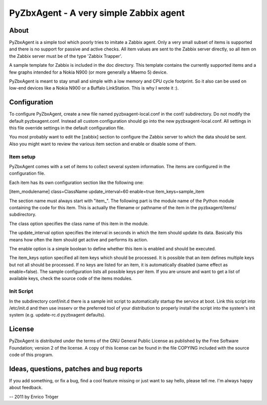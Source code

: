 PyZbxAgent - A very simple Zabbix agent
=======================================


About
-----

PyZbxAgent is a simple tool which poorly tries to imitate a Zabbix agent.
Only a very small subset of items is supported and there is no support
for passive and active checks. All item values are sent to the
Zabbix server directly, so all item on the Zabbix server must be of the
type 'Zabbix Trapper'.

A sample template for Zabbix is included in the doc directory. This template
contains the currently supported items and a few graphs intended for a
Nokia N900 (or more generally a Maemo 5) device.

PyZbxAgent is meant to stay small and simple with a low memory and
CPU cycle footprint. So it also can be used on low-end devices
like a Nokia N900 or a Buffalo LinkStation. This is why I wrote it :).


Configuration
-------------

To configure PyZbxAgent, create a new file named pyzbxagent-local.conf
in the conf/ subdirectory. Do not modify the default pyzbxagent.conf.
Instead all custom configuration should go into the new pyzbxagent-local.conf.
All settings in this file override settings in the default configuration file.

You most probably want to edit the [zabbix] section to configure the Zabbix server
to which the data should be sent. Also you might want to review the various item
section and enable or disable some of them.


Item setup
^^^^^^^^^^

PyZbxAgent comes with a set of items to collect several system information.
The items are configured in the configuration file.

Each item has its own configuration section like the following one:

[item_modulename]
class=ClassName
update_interval=60
enable=true
item_keys=sample_item

The section name must always start with "item_". The following part is the module name
of the Python module containing the code for this item. This is actually the filename or
pathname of the item in the pyzbxagent/items/ subdirectory.

The class option specifies the class name of this item in the module.

The update_interval option specifies the interval in seconds in which the item
should update its data. Basically this means how often the item should get active
and performs its action.

The enable option is a simple boolean to define whether this item is enabled and should
be executed.

The item_keys option specified all item keys which should be processed. It is possible
that an item defines multiple keys but not all should be processed. If no keys
are listed for an item, it is automatically disabled (same effect as enable=false).
The sample configuration lists all possible keys per item. If you are unsure and
want to get a list of available keys, check the source code of the items modules.


Init Script
^^^^^^^^^^^

In the subdirectory conf/init.d there is a sample init script to automatically
startup the service at boot. Link this script into /etc/init.d and then
use insserv or the preferred tool of your distribution to properly install the
script into the system's init system (e.g. update-rc.d pyzbxagent defaults).



License
-------

PyZbxAgent is distributed under the terms of the GNU General Public License
as published by the Free Software Foundation; version 2 of the license.
A copy of this license can be found in the file COPYING included with
the source code of this program.



Ideas, questions, patches and bug reports
-----------------------------------------

If you add something, or fix a bug, find a cool feature missing or
just want to say hello, please tell me. I'm always happy about feedback.


--
2011 by Enrico Tröger
